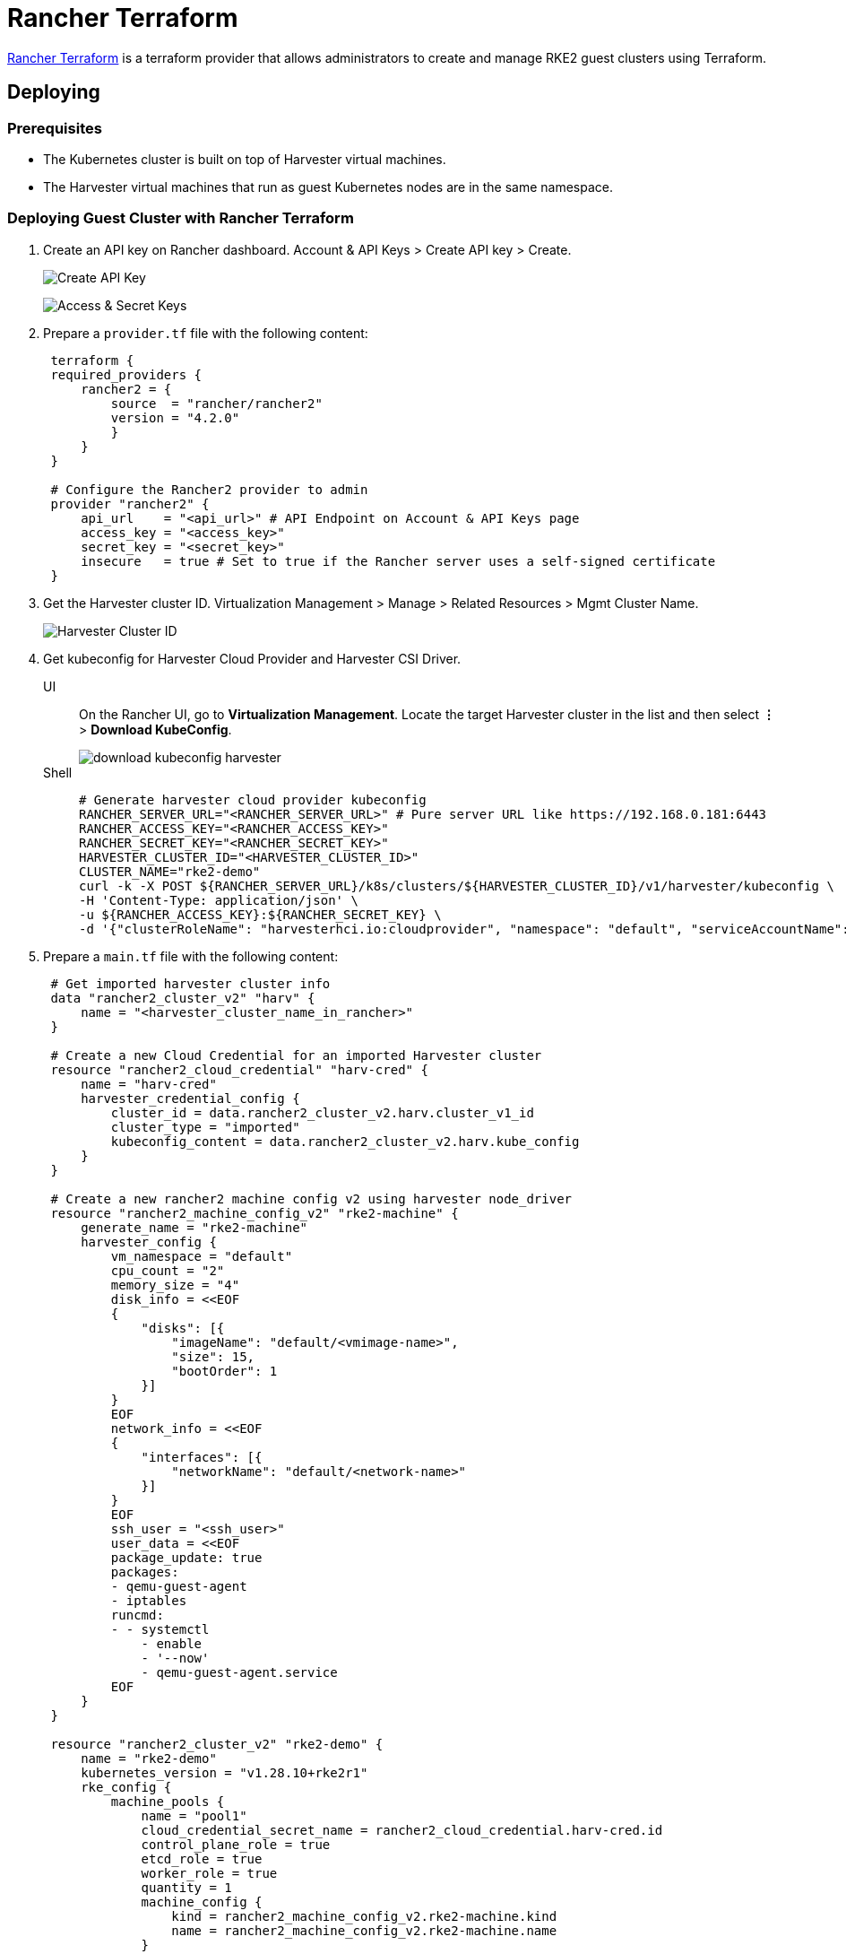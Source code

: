 = Rancher Terraform

https://registry.terraform.io/providers/rancher/rancher2/[Rancher Terraform] is a terraform provider that allows administrators to create and manage RKE2 guest clusters using Terraform.

== Deploying

=== Prerequisites

* The Kubernetes cluster is built on top of Harvester virtual machines.
* The Harvester virtual machines that run as guest Kubernetes nodes are in the same namespace.

=== Deploying Guest Cluster with Rancher Terraform

. Create an API key on Rancher dashboard. Account & API Keys > Create API key > Create.
+
image:rancher/create-api-key.png[Create API Key]
+
image:rancher/access-and-secret-keys.png[Access & Secret Keys]

. Prepare a `provider.tf` file with the following content:
+
[,hcl]
----
 terraform {
 required_providers {
     rancher2 = {
         source  = "rancher/rancher2"
         version = "4.2.0"
         }
     }
 }

 # Configure the Rancher2 provider to admin
 provider "rancher2" {
     api_url    = "<api_url>" # API Endpoint on Account & API Keys page
     access_key = "<access_key>"
     secret_key = "<secret_key>"
     insecure   = true # Set to true if the Rancher server uses a self-signed certificate
 }
----

. Get the Harvester cluster ID. Virtualization Management > Manage > Related Resources > Mgmt Cluster Name.
+
image::rancher/harvester-cluster-id.png[Harvester Cluster ID]

. Get kubeconfig for Harvester Cloud Provider and Harvester CSI Driver.
+
--
[tabs]
======
UI::
+
On the Rancher UI, go to **Virtualization Management**. Locate the target Harvester cluster in the list and then select **⋮** > **Download KubeConfig**.
+ 
image::rancher/download-kubeconfig-harvester.png[]

Shell::
+
[,sh]  
----
# Generate harvester cloud provider kubeconfig
RANCHER_SERVER_URL="<RANCHER_SERVER_URL>" # Pure server URL like https://192.168.0.181:6443
RANCHER_ACCESS_KEY="<RANCHER_ACCESS_KEY>"
RANCHER_SECRET_KEY="<RANCHER_SECRET_KEY>"
HARVESTER_CLUSTER_ID="<HARVESTER_CLUSTER_ID>"
CLUSTER_NAME="rke2-demo"
curl -k -X POST ${RANCHER_SERVER_URL}/k8s/clusters/${HARVESTER_CLUSTER_ID}/v1/harvester/kubeconfig \
-H 'Content-Type: application/json' \
-u ${RANCHER_ACCESS_KEY}:${RANCHER_SECRET_KEY} \
-d '{"clusterRoleName": "harvesterhci.io:cloudprovider", "namespace": "default", "serviceAccountName": "'${CLUSTER_NAME}'"}' | xargs | sed 's/\\n/\n/g' > ${CLUSTER_NAME}-kubeconfig
----
======
--

. Prepare a `main.tf` file with the following content:
+
[,hcl]
----
 # Get imported harvester cluster info
 data "rancher2_cluster_v2" "harv" {
     name = "<harvester_cluster_name_in_rancher>"
 }

 # Create a new Cloud Credential for an imported Harvester cluster
 resource "rancher2_cloud_credential" "harv-cred" {
     name = "harv-cred"
     harvester_credential_config {
         cluster_id = data.rancher2_cluster_v2.harv.cluster_v1_id
         cluster_type = "imported"
         kubeconfig_content = data.rancher2_cluster_v2.harv.kube_config
     }
 }

 # Create a new rancher2 machine config v2 using harvester node_driver
 resource "rancher2_machine_config_v2" "rke2-machine" {
     generate_name = "rke2-machine"
     harvester_config {
         vm_namespace = "default"
         cpu_count = "2"
         memory_size = "4"
         disk_info = <<EOF
         {
             "disks": [{
                 "imageName": "default/<vmimage-name>",
                 "size": 15,
                 "bootOrder": 1
             }]
         }
         EOF
         network_info = <<EOF
         {
             "interfaces": [{
                 "networkName": "default/<network-name>"
             }]
         }
         EOF
         ssh_user = "<ssh_user>"
         user_data = <<EOF
         package_update: true
         packages:
         - qemu-guest-agent
         - iptables
         runcmd:
         - - systemctl
             - enable
             - '--now'
             - qemu-guest-agent.service
         EOF
     }
 }

 resource "rancher2_cluster_v2" "rke2-demo" {
     name = "rke2-demo"
     kubernetes_version = "v1.28.10+rke2r1"
     rke_config {
         machine_pools {
             name = "pool1"
             cloud_credential_secret_name = rancher2_cloud_credential.harv-cred.id
             control_plane_role = true
             etcd_role = true
             worker_role = true
             quantity = 1
             machine_config {
                 kind = rancher2_machine_config_v2.rke2-machine.kind
                 name = rancher2_machine_config_v2.rke2-machine.name
             }
         }

         machine_selector_config {
             config = yamlencode({
                 cloud-provider-config = file("${path.module}/rke2-demo-kubeconfig")
                 cloud-provider-name = "harvester"
             })
         }

         machine_global_config = <<EOF
         cni: "calico"
         disable-kube-proxy: false
         etcd-expose-metrics: false
         EOF

         upgrade_strategy {
             control_plane_concurrency = "1"
             worker_concurrency = "1"
         }

         etcd {
             snapshot_schedule_cron = "0 */5 * * *"
             snapshot_retention = 5
         }

         chart_values = <<EOF
         harvester-cloud-provider:
         clusterName: rke2-demo
         cloudConfigPath: /var/lib/rancher/rke2/etc/config-files/cloud-provider-config
         EOF
     }
 }
----

. Run `terraform init`.
. Run `terraform apply`.